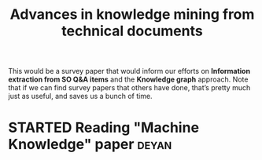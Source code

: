 #+TITLE: Advances in knowledge mining from technical documents
#+roam_tags: RR
#+CATEGORY: RESEARCH

This would be a survey paper that would inform our efforts on
*Information extraction from SO Q&A items* and the *Knowledge graph*
approach.  Note that if we can find survey papers that others have
done, that’s pretty much just as useful, and saves us a bunch of time.

* STARTED Reading "Machine Knowledge" paper                          :deyan:
* Contributes to :noexport:

- [[file:20200905134325-research_outputs.org][RESEARCH OUTPUTS]]
